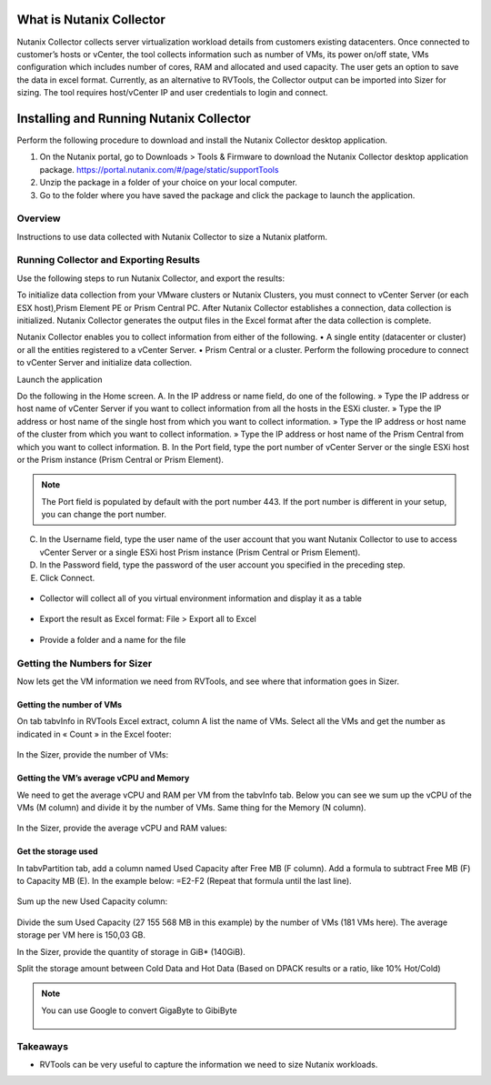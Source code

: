 .. _collector:

---------------------
What is Nutanix Collector
---------------------

Nutanix Collector collects server virtualization workload details from customers existing datacenters.
Once connected to customer’s hosts or vCenter, the tool collects information such as number of VMs, its power on/off state, VMs configuration which includes number of cores, RAM and allocated and used capacity.
The user gets an option to save the data in excel format.
Currently, as an alternative to RVTools, the Collector output can be imported into Sizer for sizing.
The tool requires host/vCenter IP and user credentials to login and connect.

-------------
Installing and Running Nutanix Collector
-------------

Perform the following procedure to download and install the Nutanix Collector desktop application.

1. On the Nutanix portal, go to Downloads > Tools & Firmware to download the Nutanix Collector desktop application package. https://portal.nutanix.com/#/page/static/supportTools
2. Unzip the package in a folder of your choice on your local computer.
3. Go to the folder where you have saved the package and click the package to launch the application.

Overview
++++++++

Instructions to use data collected with Nutanix Collector to size a Nutanix platform.

Running Collector and Exporting Results
+++++++++++++++++++++++++++++++++++++

Use the following steps to run Nutanix Collector, and export the results:

To initialize data collection from your VMware clusters or Nutanix Clusters, you must connect to vCenter Server (or each ESX host),Prism Element PE or Prism Central PC. After Nutanix Collector establishes a connection, data collection is initialized. Nutanix Collector generates the output files in the Excel format after the data collection is complete.

Nutanix Collector enables you to collect information from either of the following.
• A single entity (datacenter or cluster) or all the entities registered to a vCenter Server.
• Prism Central or a cluster.
Perform the following procedure to connect to vCenter Server and initialize data collection.

Launch the application

Do the following in the Home screen.
A. In the IP address or name field, do one of the following.
» Type the IP address or host name of vCenter Server if you want to collect information from all the hosts in the ESXi cluster.
» Type the IP address or host name of the single host from which you want to collect information.
» Type the IP address or host name of the cluster from which you want to collect information.
» Type the IP address or host name of the Prism Central from which you want to collect information.
B. In the Port field, type the port number of vCenter Server or the single ESXi host or the Prism instance (Prism Central or Prism Element).

.. note::
    The Port field is populated by default with the port number 443. If the port number is different in your setup, you can change the port number.

C. In the Username field, type the user name of the user account that you want Nutanix Collector to use to access vCenter Server or a single ESXi host Prism instance (Prism Central or Prism Element).
D. In the Password field, type the password of the user account you specified in the preceding step.
E. Click Connect.

.. figure:: images/collector_01.png

- Collector will collect all of you virtual environment information and display it as a table

.. figure:: images/rvtools_05.png

- Export the result as Excel format: File > Export all to Excel

.. figure:: images/rvtools_06.png

- Provide a folder and a name for the file

.. figure:: images/rvtools_07.png

Getting the Numbers for Sizer
+++++++++++++++++++++++++++++

Now lets get the VM information we need from RVTools, and see where that information goes in Sizer.

Getting the number of VMs
.........................

On tab tabvInfo in RVTools Excel extract, column A list the name of VMs. Select all the VMs and get the number as indicated in « Count » in the Excel footer:

.. figure:: images/rvtools_08.png

In the Sizer, provide the number of VMs:

.. figure:: images/rvtools_09.png

Getting the VM’s average vCPU and Memory
........................................

We need to get the average vCPU and RAM per VM from the tabvInfo tab. Below you can see we sum up the vCPU of the VMs (M column) and divide it by the number of VMs. Same thing for the Memory (N column).

.. figure:: images/rvtools_10.png

In the Sizer, provide the average vCPU and RAM values:

.. figure:: images/rvtools_11.png

Get the storage used
....................

In tabvPartition tab, add a column named Used Capacity after Free MB (F column). Add a formula to subtract Free MB (F) to Capacity MB (E). In the example below:=E2-F2 (Repeat that formula until the last line).

.. figure:: images/rvtools_12.png

Sum up the new Used Capacity column:

.. figure:: images/rvtools_13.png

Divide the sum Used Capacity (27 155 568 MB in this example) by the number of VMs (181 VMs here). The average storage per VM here is 150,03 GB.

In the Sizer, provide the quantity of storage in GiB* (140GiB).

Split the storage amount between Cold Data and Hot Data (Based on DPACK results or a ratio, like 10% Hot/Cold)

.. figure:: images/rvtools_14.png

.. note:: You can use Google to convert GigaByte to GibiByte

  .. figure:: images/rvtools_15.png

Takeaways
+++++++++

- RVTools can be very useful to capture the information we need to size Nutanix workloads.
